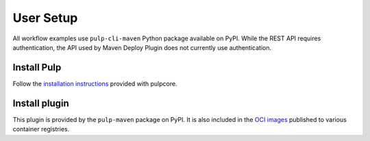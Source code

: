 User Setup
==========

All workflow examples use ``pulp-cli-maven`` Python package available on PyPI. While the REST API
requires authentication, the API used by Maven Deploy Plugin does not currently use authentication.

Install Pulp
--------------------

Follow the `installation
instructions <https://docs.pulpproject.org/pulpcore/installation/index.html>`__
provided with pulpcore.

Install plugin
--------------

This plugin is provided by the ``pulp-maven`` package on PyPI. It is also included in the `OCI
images <https://docs.pulpproject.org/pulp_oci_images/>`__ published to various container registries.